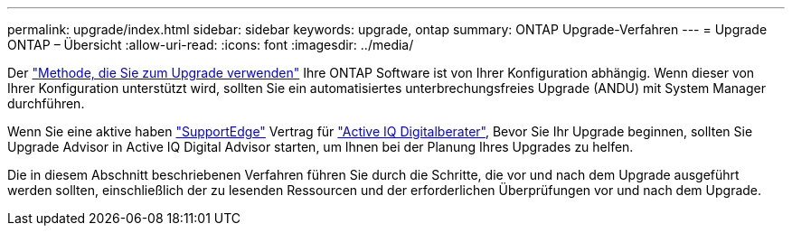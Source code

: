 ---
permalink: upgrade/index.html 
sidebar: sidebar 
keywords: upgrade, ontap 
summary: ONTAP Upgrade-Verfahren 
---
= Upgrade ONTAP – Übersicht
:allow-uri-read: 
:icons: font
:imagesdir: ../media/


Der link:concept_upgrade_methods.html["Methode, die Sie zum Upgrade verwenden"] Ihre ONTAP Software ist von Ihrer Konfiguration abhängig. Wenn dieser von Ihrer Konfiguration unterstützt wird, sollten Sie ein automatisiertes unterbrechungsfreies Upgrade (ANDU) mit System Manager durchführen.

Wenn Sie eine aktive haben link:https://www.netapp.com/us/services/support-edge.aspx["SupportEdge"] Vertrag für link:https://aiq.netapp.com/["Active IQ Digitalberater"], Bevor Sie Ihr Upgrade beginnen, sollten Sie Upgrade Advisor in Active IQ Digital Advisor starten, um Ihnen bei der Planung Ihres Upgrades zu helfen.

Die in diesem Abschnitt beschriebenen Verfahren führen Sie durch die Schritte, die vor und nach dem Upgrade ausgeführt werden sollten, einschließlich der zu lesenden Ressourcen und der erforderlichen Überprüfungen vor und nach dem Upgrade.
